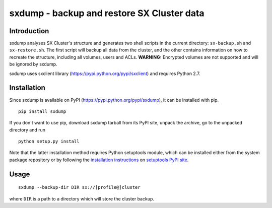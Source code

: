 sxdump - backup and restore SX Cluster data
===========================================

Introduction
------------

sxdump analyses SX Cluster's structure and generates two shell scripts in the
current directory: ``sx-backup.sh`` and ``sx-restore.sh``. The first script
will backup all data from the cluster, and the other contains information on
how to recreate the structure, including all volumes, users and ACLs.
**WARNING:** Encrypted volumes are not supported and will be ignored by sxdump.

sxdump uses sxclient library (https://pypi.python.org/pypi/sxclient) and
requires Python 2.7.


Installation
------------

Since sxdump is available on PyPI (https://pypi.python.org/pypi/sxdump), it can
be installed with pip.

::

    pip install sxdump

If you don't want to use pip, download sxdump tarball from its PyPI site,
unpack the archive, go to the unpacked directory and run

::

    python setup.py install

Note that the latter installation method requires Python setuptools module,
which can be installed either from the system package repository or by
following the `installation instructions
<https://pypi.python.org/pypi/setuptools#installation-instructions>`_ on
`setuptools PyPI site <https://pypi.python.org/pypi/setuptools>`_.


Usage
-----

::

    sxdump --backup-dir DIR sx://[profile@]cluster

where ``DIR`` is a path to a directory which will store the cluster backup.
